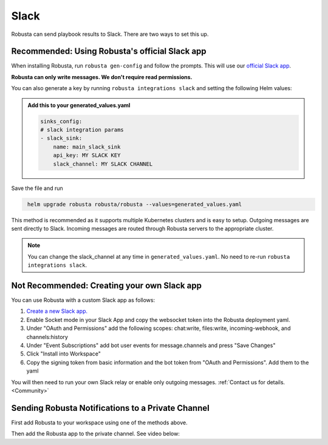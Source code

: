 Slack
#################

Robusta can send playbook results to Slack. There are two ways to set this up.

Recommended: Using Robusta's official Slack app
------------------------------------------------
When installing Robusta, run ``robusta gen-config`` and follow the prompts. This will use our `official
Slack app <https://slack.com/apps/A0214S5PHB4-robusta?tab=more_info>`_.

**Robusta can only write messages. We don't require read permissions.**

You can also generate a key by running ``robusta integrations slack`` and setting the following Helm values:

.. admonition:: Add this to your generated_values.yaml

    .. code-block:: yaml

        sinks_config:
        # slack integration params
        - slack_sink:
            name: main_slack_sink
            api_key: MY SLACK KEY
            slack_channel: MY SLACK CHANNEL

Save the file and run

.. code-block:: bash
   :name: cb-add-slack-sink

    helm upgrade robusta robusta/robusta --values=generated_values.yaml

This method is recommended as it supports multiple Kubernetes clusters and is easy to setup. Outgoing messages
are sent directly to Slack. Incoming messages are routed through Robusta servers to the appropriate cluster.

.. note::

    You can change the slack_channel at any time in ``generated_values.yaml``. No need to re-run ``robusta integrations slack``.


Not Recommended: Creating your own Slack app
-------------------------------------------------------------------
You can use Robusta with a custom Slack app as follows:

1. `Create a new Slack app. <https://api.slack.com/apps?new_app=1>`_
2. Enable Socket mode in your Slack App and copy the websocket token into the Robusta deployment yaml.
3. Under "OAuth and Permissions" add the following scopes: chat:write, files:write, incoming-webhook, and channels:history
4. Under "Event Subscriptions" add bot user events for message.channels and press "Save Changes"
5. Click "Install into Workspace"
6. Copy the signing token from basic information and the bot token from "OAuth and Permissions". Add them to the yaml

You will then need to run your own Slack relay or enable only outgoing messages. :ref:`Contact us for details. <Community>`

Sending Robusta Notifications to a Private Channel
-------------------------------------------------------------------

First add Robusta to your workspace using one of the methods above.

Then add the Robusta app to the private channel. See video below:

.. raw:: html

    <div style="position: relative; padding-bottom: 62.5%; height: 0;"><iframe src="https://www.loom.com/embed/a0b1a27a54df44fa95c483917b961b11" frameborder="0" webkitallowfullscreen mozallowfullscreen allowfullscreen style="position: absolute; top: 0; left: 0; width: 100%; height: 100%;"></iframe></div>
